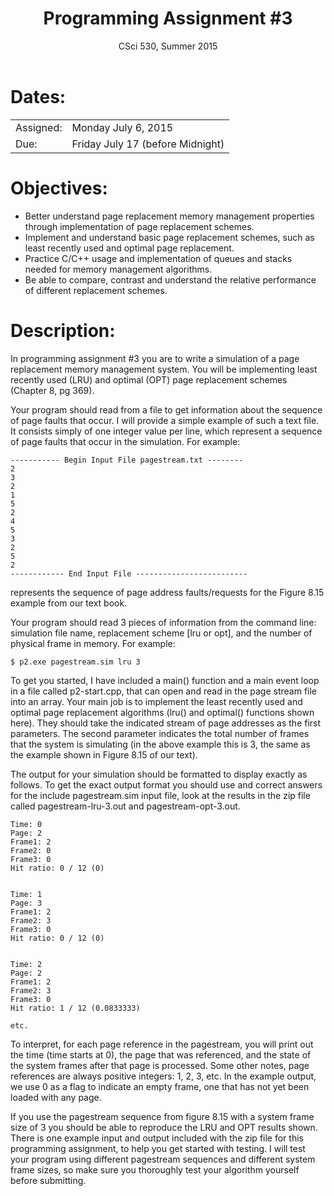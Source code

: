 #+TITLE:       Programming Assignment #3
#+AUTHOR:      CSci 530, Summer 2015
#+EMAIL:       derek@harter.pro
#+DATE:        
#+DESCRIPTION: Programming Assignment #3
#+OPTIONS:   H:4 num:nil toc:nil
#+OPTIONS:   TeX:t LaTeX:t skip:nil d:nil todo:nil pri:nil tags:not-in-toc
#+LATEX_HEADER: \addtolength{\oddsidemargin}{-.875in}
#+LATEX_HEADER: \addtolength{\evensidemargin}{-.875in}
#+LATEX_HEADER: \addtolength{\textwidth}{1.75in}
#+LATEX_HEADER: \addtolength{\topmargin}{-.875in}
#+LATEX_HEADER: \addtolength{\textheight}{1.75in}

* Dates:

| Assigned: | Monday July 6, 2015                       |
| Due:      | Friday July 17 (before Midnight) |


* Objectives:

  - Better understand page replacement memory management properties
    through implementation of page replacement schemes.
  - Implement and understand basic page replacement schemes, such as
    least recently used and optimal page replacement.
  - Practice C/C++ usage and implementation of queues and stacks
    needed for memory management algorithms.
  - Be able to compare, contrast and understand the relative 
    performance of different replacement schemes.


* Description:

In programming assignment #3 you are to write a simulation of a page
replacement memory management system.  You will be implementing least
recently used (LRU) and optimal (OPT) page replacement
schemes (Chapter 8, pg 369).


Your program should read from a file to get information about the
sequence of page faults that occur.  I will provide a simple example
of such a text file.  It consists simply of one integer value per
line, which represent a sequence of page faults that occur in the
simulation.  For example:

#+begin_example
----------- Begin Input File pagestream.txt --------
2
3
2
1
5
2
4
5
3
2
5
2
------------ End Input File -------------------------
#+end_example

represents the sequence of page address faults/requests for the Figure
8.15 example from our text book.


Your program should read 3 pieces of information from the command
line: simulation file name, replacement scheme [lru or opt], and the
number of physical frame in memory.  For example:

#+begin_example
$ p2.exe pagestream.sim lru 3
#+end_example

To get you started, I have included a main() function and a main event
loop in a file called p2-start.cpp, that can open and read in the page
stream file into an array. Your main job is to implement the least
recently used and optimal page replacement algorithms (lru() and optimal()
functions shown here).  They should take the indicated stream of page
addresses as the first parameters.  The second parameter indicates the
total number of frames that the system is simulating (in the above
example this is 3, the same as the example shown in Figure 8.15 of our text).

The output for your simulation should be formatted to display exactly
as follows.  To get the exact output format you should use and correct
answers for the include pagestream.sim input file, look at the results
in the zip file called pagestream-lru-3.out and pagestream-opt-3.out.

#+begin_example
Time: 0
Page: 2
Frame1: 2
Frame2: 0
Frame3: 0
Hit ratio: 0 / 12 (0)


Time: 1
Page: 3
Frame1: 2
Frame2: 3
Frame3: 0
Hit ratio: 0 / 12 (0)


Time: 2
Page: 2
Frame1: 2
Frame2: 3
Frame3: 0
Hit ratio: 1 / 12 (0.0833333)

etc.
#+end_example

To interpret, for each page reference in the pagestream, you will
print out the time (time starts at 0), the page that was referenced,
and the state of the system frames after that page is processed.  Some
other notes, page references are always positive integers: 1, 2, 3,
etc.  In the example output, we use 0 as a flag to indicate an empty
frame, one that has not yet been loaded with any page.

If you use the pagestream sequence from figure 8.15 with a system
frame size of 3 you should be able to reproduce the LRU and OPT
results shown.  There is one example input and output included with
the zip file for this programming assignment, to help you get started
with testing.  I will test your program using different pagestream
sequences and different system frame sizes, so make sure you
thoroughly test your algorithm yourself before submitting.
